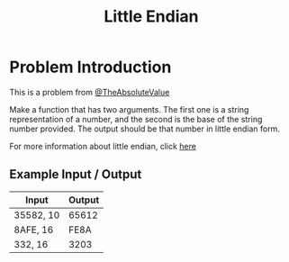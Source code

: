 #+TITLE: Little Endian
#+OPTIONS: toc:nil

* Problem Introduction
This is a problem from [[https://github.com/TheAbsoluteValue][@TheAbsoluteValue]]

Make a function that has two arguments. The first one is a string representation of a number, and 
the second is the base of the string number provided. The output should be that number in little 
endian form.

For more information about little endian, click [[https://en.wikipedia.org/wiki/Endianness][here]]

** Example Input / Output

| Input     | Output |
|-----------+--------|
| 35582, 10 |  65612 |
| 8AFE, 16  |   FE8A |
| 332, 16   |   3203 |

